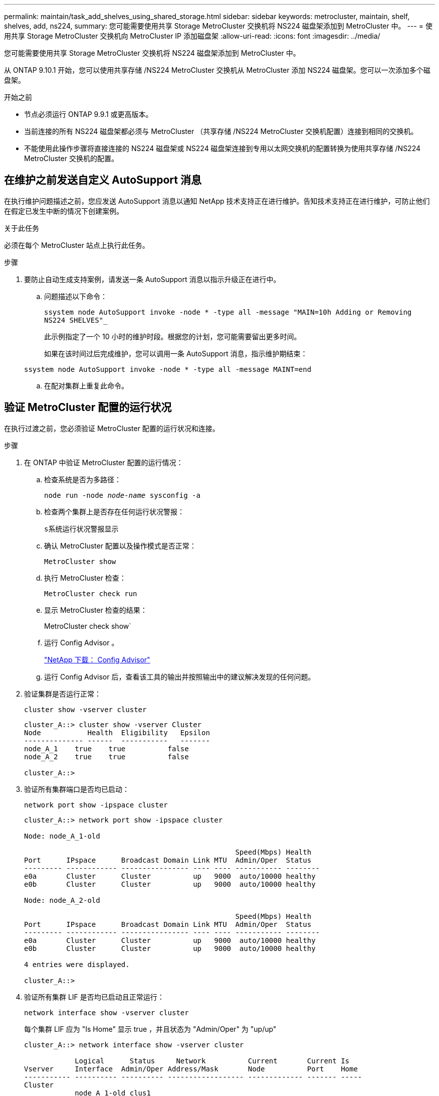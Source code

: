 ---
permalink: maintain/task_add_shelves_using_shared_storage.html 
sidebar: sidebar 
keywords: metrocluster, maintain, shelf, shelves, add, ns224, 
summary: 您可能需要使用共享 Storage MetroCluster 交换机将 NS224 磁盘架添加到 MetroCluster 中。 
---
= 使用共享 Storage MetroCluster 交换机向 MetroCluster IP 添加磁盘架
:allow-uri-read: 
:icons: font
:imagesdir: ../media/


[role="lead"]
您可能需要使用共享 Storage MetroCluster 交换机将 NS224 磁盘架添加到 MetroCluster 中。

从 ONTAP 9.10.1 开始，您可以使用共享存储 /NS224 MetroCluster 交换机从 MetroCluster 添加 NS224 磁盘架。您可以一次添加多个磁盘架。

.开始之前
* 节点必须运行 ONTAP 9.9.1 或更高版本。
* 当前连接的所有 NS224 磁盘架都必须与 MetroCluster （共享存储 /NS224 MetroCluster 交换机配置）连接到相同的交换机。
* 不能使用此操作步骤将直接连接的 NS224 磁盘架或 NS224 磁盘架连接到专用以太网交换机的配置转换为使用共享存储 /NS224 MetroCluster 交换机的配置。




== 在维护之前发送自定义 AutoSupport 消息

在执行维护问题描述之前，您应发送 AutoSupport 消息以通知 NetApp 技术支持正在进行维护。告知技术支持正在进行维护，可防止他们在假定已发生中断的情况下创建案例。

.关于此任务
必须在每个 MetroCluster 站点上执行此任务。

.步骤
. 要防止自动生成支持案例，请发送一条 AutoSupport 消息以指示升级正在进行中。
+
.. 问题描述以下命令：
+
`ssystem node AutoSupport invoke -node * -type all -message "MAIN=10h Adding or Removing NS224 SHELVES"_`

+
此示例指定了一个 10 小时的维护时段。根据您的计划，您可能需要留出更多时间。

+
如果在该时间过后完成维护，您可以调用一条 AutoSupport 消息，指示维护期结束：

+
`ssystem node AutoSupport invoke -node * -type all -message MAINT=end`

.. 在配对集群上重复此命令。






== 验证 MetroCluster 配置的运行状况

在执行过渡之前，您必须验证 MetroCluster 配置的运行状况和连接。

.步骤
. 在 ONTAP 中验证 MetroCluster 配置的运行情况：
+
.. 检查系统是否为多路径：
+
`node run -node _node-name_ sysconfig -a`

.. 检查两个集群上是否存在任何运行状况警报：
+
`s系统运行状况警报显示`

.. 确认 MetroCluster 配置以及操作模式是否正常：
+
`MetroCluster show`

.. 执行 MetroCluster 检查：
+
`MetroCluster check run`

.. 显示 MetroCluster 检查的结果：
+
MetroCluster check show`

.. 运行 Config Advisor 。
+
https://mysupport.netapp.com/site/tools/tool-eula/activeiq-configadvisor["NetApp 下载： Config Advisor"]

.. 运行 Config Advisor 后，查看该工具的输出并按照输出中的建议解决发现的任何问题。


. 验证集群是否运行正常：
+
`cluster show -vserver cluster`

+
[listing]
----
cluster_A::> cluster show -vserver Cluster
Node           Health  Eligibility   Epsilon
-------------- ------  -----------   -------
node_A_1    true    true          false
node_A_2    true    true          false

cluster_A::>
----
. 验证所有集群端口是否均已启动：
+
`network port show -ipspace cluster`

+
[listing]
----
cluster_A::> network port show -ipspace cluster

Node: node_A_1-old

                                                  Speed(Mbps) Health
Port      IPspace      Broadcast Domain Link MTU  Admin/Oper  Status
--------- ------------ ---------------- ---- ---- ----------- --------
e0a       Cluster      Cluster          up   9000  auto/10000 healthy
e0b       Cluster      Cluster          up   9000  auto/10000 healthy

Node: node_A_2-old

                                                  Speed(Mbps) Health
Port      IPspace      Broadcast Domain Link MTU  Admin/Oper  Status
--------- ------------ ---------------- ---- ---- ----------- --------
e0a       Cluster      Cluster          up   9000  auto/10000 healthy
e0b       Cluster      Cluster          up   9000  auto/10000 healthy

4 entries were displayed.

cluster_A::>
----
. 验证所有集群 LIF 是否均已启动且正常运行：
+
`network interface show -vserver cluster`

+
每个集群 LIF 应为 "Is Home" 显示 true ，并且状态为 "Admin/Oper" 为 "up/up"

+
[listing]
----
cluster_A::> network interface show -vserver cluster

            Logical      Status     Network          Current       Current Is
Vserver     Interface  Admin/Oper Address/Mask       Node          Port    Home
----------- ---------- ---------- ------------------ ------------- ------- -----
Cluster
            node_A_1-old_clus1
                       up/up      169.254.209.69/16  node_A_1   e0a     true
            node_A_1-old_clus2
                       up/up      169.254.49.125/16  node_A_1   e0b     true
            node_A_2-old_clus1
                       up/up      169.254.47.194/16  node_A_2   e0a     true
            node_A_2-old_clus2
                       up/up      169.254.19.183/16  node_A_2   e0b     true

4 entries were displayed.

cluster_A::>
----
. 验证是否已在所有集群 LIF 上启用自动还原：
+
`network interface show - vserver cluster -fields auto-revert`

+
[listing]
----
cluster_A::> network interface show -vserver Cluster -fields auto-revert

          Logical
Vserver   Interface     Auto-revert
--------- ------------- ------------
Cluster
           node_A_1-old_clus1
                        true
           node_A_1-old_clus2
                        true
           node_A_2-old_clus1
                        true
           node_A_2-old_clus2
                        true

    4 entries were displayed.

cluster_A::>
----




== 将新的 RCF 文件应用于交换机


NOTE: 如果您的交换机配置正确，您可以跳过下面这些部分并直接转到 <<在 Cisco 9336C 交换机上配置 MACsec 加密>>，如果适用或 <<连接新的 NS224 磁盘架>>。

* 要添加磁盘架，必须更改交换机配置。
* 您应在查看布线详细信息 link:https://docs.netapp.com/us-en/ontap-metrocluster/install-ip/port_usage_3232c_9336c.html#cabling-a-aff-a800-to-a-cisco-3232c-or-cisco-9336c-switch["平台端口分配"^]。
* 您必须使用 "**RcfFileGenerator ！ " 工具为您的配置创建 RCF 文件。。 link:https://mysupport.netapp.com/site/tools/tool-eula/rcffilegenerator["RcfFileGenerator"^] 此外，还提供了每个交换机的每端口布线概览。请确保选择正确数量的磁盘架。此外，还会创建一些其他文件以及 RCF 文件，这些文件可提供与您的特定选项匹配的详细布线布局。在为新磁盘架布线时，请使用此布线概述来验证布线情况。




=== 升级 MetroCluster IP 交换机上的 RCF 文件

如果要安装新的交换机固件，则必须先安装交换机固件，然后再升级 RCF 文件。

此操作步骤会中断升级 RCF 文件的交换机上的流量。应用新 RCF 文件后，流量将恢复。

.步骤
. 验证配置的运行状况。
+
.. 验证 MetroCluster 组件是否运行正常：
+
` * MetroCluster check run*`

+
[listing]
----
cluster_A::*> metrocluster check run

----


+
此操作将在后台运行。

+
.. 在 `MetroCluster check run` 操作完成后，运行 `MetroCluster check show` 以查看结果。
+
大约五分钟后，将显示以下结果：

+
[listing]
----
-----------
::*> metrocluster check show

Component           Result
------------------- ---------
nodes               ok
lifs                ok
config-replication  ok
aggregates          ok
clusters            ok
connections         not-applicable
volumes             ok
7 entries were displayed.
----
.. 要检查正在运行的 MetroCluster 检查操作的状态，请使用以下命令： + ` * MetroCluster operation history show -job-id 38*`
.. 验证是否没有运行状况警报： + ` * system health alert show*`


. 准备 IP 交换机以应用新的 RCF 文件。




=== 将 Cisco IP 交换机重置为出厂默认值

在安装新软件版本和 RCF 之前，必须擦除 Cisco 交换机配置并执行基本配置。

您必须对 MetroCluster IP 配置中的每个 IP 交换机重复这些步骤。

. 将交换机重置为出厂默认设置：
+
.. 擦除现有配置： `write erase`
.. 重新加载交换机软件： `reload`
+
系统将重新启动并进入配置向导。在启动期间，如果您收到提示 Abort Auto Provisioning and continue with normal setup ？（ yes/no ） [n] ，则应回答 `yes` 以继续。

.. 在配置向导中，输入基本交换机设置：
+
*** 管理员密码
*** 交换机名称
*** 带外管理配置
*** 默认网关
*** SSH 服务（ RSA ）完成配置向导后，交换机将重新启动。


.. 出现提示时，输入用户名和密码以登录到交换机。
+
以下示例显示了配置交换机时的提示和系统响应。尖括号（` <<<` ）显示信息的输入位置。

+
[listing]
----
---- System Admin Account Setup ----
Do you want to enforce secure password standard (yes/no) [y]:y  **<<<**

Enter the password for "admin": password
Confirm the password for "admin": password
---- Basic System Configuration Dialog VDC: 1 ----

This setup utility will guide you through the basic configuration of the system. Setup configures only enough connectivity for management of the system.

Please register Cisco Nexus3000 Family devices promptly with your supplier. Failure to register may affect response times for initial service calls. Nexus3000 devices must be registered to receive entitled support services.

Press Enter at anytime to skip a dialog. Use ctrl-c at anytime to skip the remaining dialogs.
----
+
您可以在下一组提示中输入基本信息，包括交换机名称，管理地址和网关，然后选择 SSH with RSA 。

+
[listing]
----
Would you like to enter the basic configuration dialog (yes/no): yes
  Create another login account (yes/no) [n]:
  Configure read-only SNMP community string (yes/no) [n]:
  Configure read-write SNMP community string (yes/no) [n]:
  Enter the switch name : switch-name **<<<**
  Continue with Out-of-band (mgmt0) management configuration? (yes/no) [y]:
    Mgmt0 IPv4 address : management-IP-address  **<<<**
   Mgmt0 IPv4 netmask : management-IP-netmask  **<<<**
  Configure the default gateway? (yes/no) [y]: y **<<<**
    IPv4 address of the default gateway : gateway-IP-address  **<<<**
  Configure advanced IP options? (yes/no) [n]:
  Enable the telnet service? (yes/no) [n]:
  Enable the ssh service? (yes/no) [y]: y  **<<<**
    Type of ssh key you would like to generate (dsa/rsa) [rsa]: rsa **<<<**
   Number of rsa key bits <1024-2048> [1024]:
 Configure the ntp server? (yes/no) [n]:
  Configure default interface layer (L3/L2) [L2]:
 Configure default switchport interface state (shut/noshut) [noshut]: shut **<<<**
  Configure CoPP system profile (strict/moderate/lenient/dense) [strict]:
----
+
最后一组提示将完成配置：

+
[listing]
----
The following configuration will be applied:
 password strength-check
  switchname IP_switch_A_1
vrf context management
ip route 0.0.0.0/0 10.10.99.1
exit
 no feature telnet
  ssh key rsa 1024 force
  feature ssh
  system default switchport
  system default switchport shutdown
  copp profile strict
interface mgmt0
ip address 10.10.99.10 255.255.255.0
no shutdown

Would you like to edit the configuration? (yes/no) [n]:

Use this configuration and save it? (yes/no) [y]:
2017 Jun 13 21:24:43 A1 %$ VDC-1 %$ %COPP-2-COPP_POLICY: Control-Plane is protected with policy copp-system-p-policy-strict.

[########################################] 100%
Copy complete.

User Access Verification
IP_switch_A_1 login: admin
Password:
Cisco Nexus Operating System (NX-OS) Software
.
.
.
IP_switch_A_1#
----


. 保存配置：
+
[listing]
----
IP_switch-A-1# copy running-config startup-config
----
. 重新启动交换机并等待交换机重新加载：
+
[listing]
----
IP_switch-A-1# reload
----
. 对 MetroCluster IP 配置中的其他三台交换机重复上述步骤。




=== 下载并安装 Cisco 交换机 NX-OS 软件

您必须将交换机操作系统文件和 RCF 文件下载到 MetroCluster IP 配置中的每个交换机。

此任务需要使用文件传输软件，例如 FTP ， TFTP ， SFTP 或 SCP ， 将文件复制到交换机。

必须对 MetroCluster IP 配置中的每个 IP 交换机重复执行这些步骤。

您必须使用支持的交换机软件版本。

link:https://hwu.netapp.com["NetApp Hardware Universe"^]

. 下载支持的 NX-OS 软件文件。
+
link:https://software.cisco.com/download/home["Cisco 软件下载"^]

. 将交换机软件复制到交换机： ` +copy sftp ： //root@server-IP-address/tftpboot/NX-OS-file-name bootflash ： vRF management+`
+
在此示例中， nxos.7.0.3.I4.6.bin 文件将从 SFTP 服务器 10.10.99.99 复制到本地 bootflash ：

+
[listing]
----
IP_switch_A_1# copy sftp://root@10.10.99.99/tftpboot/nxos.7.0.3.I4.6.bin bootflash: vrf management
root@10.10.99.99's password: password
sftp> progress
Progress meter enabled
sftp> get   /tftpboot/nxos.7.0.3.I4.6.bin  /bootflash/nxos.7.0.3.I4.6.bin
Fetching /tftpboot/nxos.7.0.3.I4.6.bin to /bootflash/nxos.7.0.3.I4.6.bin
/tftpboot/nxos.7.0.3.I4.6.bin                 100%  666MB   7.2MB/s   01:32
sftp> exit
Copy complete, now saving to disk (please wait)...
----
. 在每个交换机上验证交换机 NX-OS 文件是否位于每个交换机的 bootflash 目录中： `dir bootflash ：`
+
以下示例显示文件位于 ip_switch_A_1 上：

+
[listing]
----
IP_switch_A_1# dir bootflash:
                  .
                  .
                  .
  698629632    Jun 13 21:37:44 2017  nxos.7.0.3.I4.6.bin
                  .
                  .
                  .

Usage for bootflash://sup-local
 1779363840 bytes used
13238841344 bytes free
15018205184 bytes total
IP_switch_A_1#
----
. 安装交换机软件： `install all nxos bootflash ： nxos.version-number.bin`
+
安装交换机软件后，交换机将自动重新加载（重新启动）。

+
以下示例显示了 IP_switch_A_1 上的软件安装：

+
[listing]
----
IP_switch_A_1# install all nxos bootflash:nxos.7.0.3.I4.6.bin
Installer will perform compatibility check first. Please wait.
Installer is forced disruptive

Verifying image bootflash:/nxos.7.0.3.I4.6.bin for boot variable "nxos".
[####################] 100% -- SUCCESS

Verifying image type.
[####################] 100% -- SUCCESS

Preparing "nxos" version info using image bootflash:/nxos.7.0.3.I4.6.bin.
[####################] 100% -- SUCCESS

Preparing "bios" version info using image bootflash:/nxos.7.0.3.I4.6.bin.
[####################] 100% -- SUCCESS       [####################] 100%            -- SUCCESS

Performing module support checks.            [####################] 100%            -- SUCCESS

Notifying services about system upgrade.     [####################] 100%            -- SUCCESS



Compatibility check is done:
Module  bootable          Impact  Install-type  Reason
------  --------  --------------  ------------  ------
     1       yes      disruptive         reset  default upgrade is not hitless



Images will be upgraded according to following table:
Module       Image   Running-Version(pri:alt)         New-Version   Upg-Required
------  ----------   ------------------------  ------------------   ------------
     1        nxos                7.0(3)I4(1)         7.0(3)I4(6)   yes
     1        bios         v04.24(04/21/2016)  v04.24(04/21/2016)   no


Switch will be reloaded for disruptive upgrade.
Do you want to continue with the installation (y/n)?  [n] y


Install is in progress, please wait.

Performing runtime checks.         [####################] 100%    -- SUCCESS

Setting boot variables.
[####################] 100% -- SUCCESS

Performing configuration copy.
[####################] 100% -- SUCCESS

Module 1: Refreshing compact flash and upgrading bios/loader/bootrom.
Warning: please do not remove or power off the module at this time.
[####################] 100% -- SUCCESS


Finishing the upgrade, switch will reboot in 10 seconds.
IP_switch_A_1#
----
. 等待交换机重新加载，然后登录到交换机。
+
交换机重新启动后，将显示登录提示：

+
[listing]
----
User Access Verification
IP_switch_A_1 login: admin
Password:
Cisco Nexus Operating System (NX-OS) Software
TAC support: http://www.cisco.com/tac
Copyright (C) 2002-2017, Cisco and/or its affiliates.
All rights reserved.
.
.
.
MDP database restore in progress.
IP_switch_A_1#

The switch software is now installed.
----
. 验证是否已安装交换机软件： `show version`
+
以下示例显示了输出：

+
[listing]
----
IP_switch_A_1# show version
Cisco Nexus Operating System (NX-OS) Software
TAC support: http://www.cisco.com/tac
Copyright (C) 2002-2017, Cisco and/or its affiliates.
All rights reserved.
.
.
.

Software
  BIOS: version 04.24
  NXOS: version 7.0(3)I4(6)   **<<< switch software version**
  BIOS compile time:  04/21/2016
  NXOS image file is: bootflash:///nxos.7.0.3.I4.6.bin
  NXOS compile time:  3/9/2017 22:00:00 [03/10/2017 07:05:18]


Hardware
  cisco Nexus 3132QV Chassis
  Intel(R) Core(TM) i3- CPU @ 2.50GHz with 16401416 kB of memory.
  Processor Board ID FOC20123GPS

  Device name: A1
  bootflash:   14900224 kB
  usb1:               0 kB (expansion flash)

Kernel uptime is 0 day(s), 0 hour(s), 1 minute(s), 49 second(s)

Last reset at 403451 usecs after  Mon Jun 10 21:43:52 2017

  Reason: Reset due to upgrade
  System version: 7.0(3)I4(1)
  Service:

plugin
  Core Plugin, Ethernet Plugin
IP_switch_A_1#
----
. 对 MetroCluster IP 配置中的其余三个 IP 交换机重复上述步骤。




== 在 Cisco 9336C 交换机上配置 MACsec 加密

如果需要，您可以在站点之间运行的 WAN ISL 端口上配置 MACsec 加密。在应用正确的 RCF 文件后，您必须配置 MACsec 。


NOTE: MACsec 加密只能应用于 WAN ISL 端口。



=== MAC 的许可要求

MACsec 需要安全许可证。有关 Cisco NX-OS 许可方案以及如何获取和申请许可证的完整说明，请参见 https://www.cisco.com/c/en/us/td/docs/switches/datacenter/sw/nx-os/licensing/guide/b_Cisco_NX-OS_Licensing_Guide/b_Cisco_NX-OS_Licensing_Guide_chapter_01.html["《 Cisco NX-OS 许可指南》"]



=== 在 MetroCluster IP 配置中启用 Cisco MACsec 加密 WAN ISL

您可以在 MetroCluster IP 配置中为 WAN ISL 上的 Cisco 9336C 交换机启用 MACsec 加密。

. 进入全局配置模式： `configure terminal`
+
[listing]
----
IP_switch_A_1# configure terminal
IP_switch_A_1(config)#
----
. 在设备上启用 MACsec 和 MKA ： `feature MACsec`
+
[listing]
----
IP_switch_A_1(config)# feature macsec
----
. 将运行配置复制到启动配置： `copy running-config startup-config`
+
[listing]
----
IP_switch_A_1(config)# copy running-config startup-config
----




=== 禁用 Cisco MAC 秒加密

在 MetroCluster IP 配置中，您可能需要对 WAN ISL 上的 Cisco 9336C 交换机禁用 MACsec 加密。


NOTE: 如果禁用加密，则还必须删除密钥。

. 进入全局配置模式： `configure terminal`
+
[listing]
----
IP_switch_A_1# configure terminal
IP_switch_A_1(config)#
----
. 在设备上禁用 MACsec 配置： `mAcSEC shutdown`
+
[listing]
----
IP_switch_A_1(config)# macsec shutdown
----
+

NOTE: 选择 no 选项将还原 MACsec 功能。

. 选择已配置 MAC 的接口。
+
您可以指定接口类型和标识。对于以太网端口，请使用以太网插槽 / 端口。

+
[listing]
----
IP_switch_A_1(config)# interface ethernet 1/15
switch(config-if)#
----
. 删除接口上配置的密钥链，策略和回退密钥链以删除 MACsec 配置： `no MACsec keychain keychain-name policy policy-name backfally-keychain keychain-name`
+
[listing]
----
IP_switch_A_1(config-if)# no macsec keychain kc2 policy abc fallback-keychain fb_kc2
----
. 对配置了 MACsec 的所有接口重复步骤 3 和 4 。
. 将运行配置复制到启动配置： `copy running-config startup-config`
+
[listing]
----
IP_switch_A_1(config)# copy running-config startup-config
----




=== 配置 MACsec 密钥链和密钥

有关配置 MACsec 密钥链的详细信息，请参见适用于您的交换机的 Cisco 文档。



== 连接新的 NS224 磁盘架

.步骤
. Install the rail mount kit that came with your shelf by using the installation flyer that came in the kit box.
. Install and secure the shelf onto the support brackets and rack or cabinet by using the installation flyer.
. Connect the power cords to the shelf, secure them in with the power cord retainer, and then connect the power cords to different power sources for resiliency.
+
A shelf powers up when connected to a power source; it does not have power switches.When functioning correctly, a power supply's bicolored LED illuminates green.

. 将磁盘架 ID 设置为在 HA 对中以及在整个配置中唯一的数字。
. 按以下顺序连接磁盘架端口：
+
.. 将 NSM-A ， e0a 连接到交换机（ Switch-A1 或 Switch-B1 ）
.. 将 NSM-B ， e0a 连接到交换机（ Switch-A2 或 Switch-B2 ）
.. 将 NSM-A ， e0b 连接到交换机（ Switch-A1 或 Switch-B1 ）
.. 将 NSM-B ， e0b 连接到交换机（ Switch-A2 或 Switch-B2 ）


. 使用从 "**RcfFileGenerate" 工具生成的布线布局将磁盘架连接到相应的端口。
+
正确连接新磁盘架后， ONTAP 会自动在网络上检测到该磁盘架。


